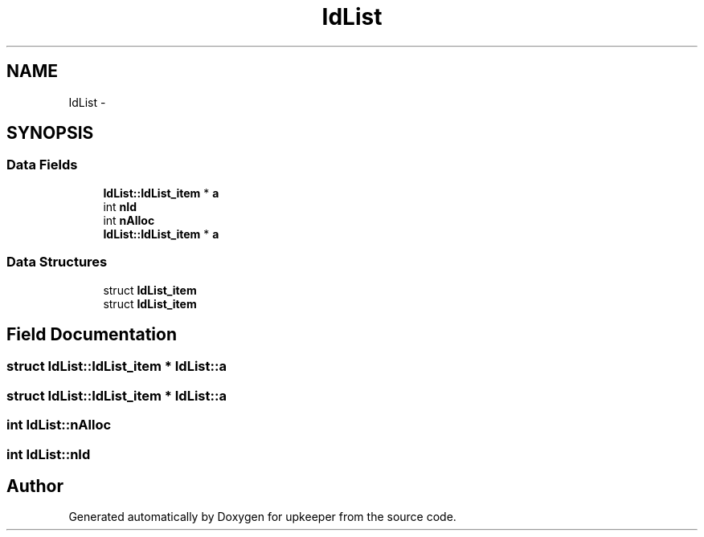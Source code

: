 .TH "IdList" 3 "20 Jul 2011" "Version 1" "upkeeper" \" -*- nroff -*-
.ad l
.nh
.SH NAME
IdList \- 
.SH SYNOPSIS
.br
.PP
.SS "Data Fields"

.in +1c
.ti -1c
.RI "\fBIdList::IdList_item\fP * \fBa\fP"
.br
.ti -1c
.RI "int \fBnId\fP"
.br
.ti -1c
.RI "int \fBnAlloc\fP"
.br
.ti -1c
.RI "\fBIdList::IdList_item\fP * \fBa\fP"
.br
.in -1c
.SS "Data Structures"

.in +1c
.ti -1c
.RI "struct \fBIdList_item\fP"
.br
.ti -1c
.RI "struct \fBIdList_item\fP"
.br
.in -1c
.SH "Field Documentation"
.PP 
.SS "struct \fBIdList::IdList_item\fP * \fBIdList::a\fP"
.PP
.SS "struct \fBIdList::IdList_item\fP * \fBIdList::a\fP"
.PP
.SS "int \fBIdList::nAlloc\fP"
.PP
.SS "int \fBIdList::nId\fP"
.PP


.SH "Author"
.PP 
Generated automatically by Doxygen for upkeeper from the source code.
